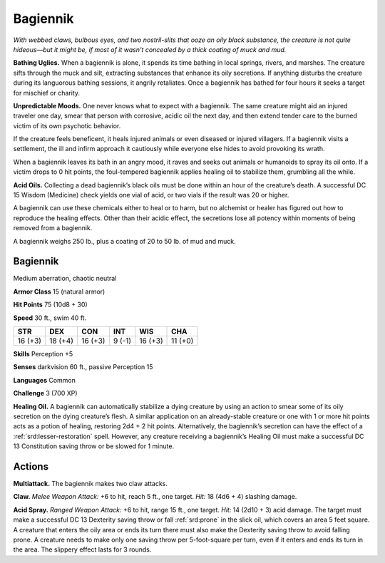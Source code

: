 
.. _tob:bagiennik:

Bagiennik
---------

*With webbed claws, bulbous eyes, and two nostril-slits that ooze
an oily black substance, the creature is not quite hideous—but it
might be, if most of it wasn’t concealed by a thick coating of muck
and mud.*

**Bathing Uglies.** When a bagiennik is alone, it spends its time
bathing in local springs, rivers, and marshes. The creature sifts
through the muck and silt, extracting substances that enhance
its oily secretions. If anything disturbs the creature during
its languorous bathing sessions, it angrily retaliates. Once a
bagiennik has bathed for four hours it seeks a target for
mischief or charity.

**Unpredictable Moods.** One never knows what
to expect with a bagiennik. The same creature might
aid an injured traveler one day, smear that person
with corrosive, acidic oil the next day, and then
extend tender care to the burned victim of its own
psychotic behavior.

If the creature feels beneficent, it heals injured animals
or even diseased or injured villagers. If a bagiennik visits a
settlement, the ill and infirm approach it cautiously while
everyone else hides to avoid provoking its wrath.

When a bagiennik leaves its bath in an
angry mood, it raves and seeks out animals or
humanoids to spray its oil onto. If a victim drops
to 0 hit points, the foul-tempered bagiennik
applies healing oil to stabilize them, grumbling all
the while.

**Acid Oils.** Collecting a dead bagiennik’s black
oils must be done within an hour of the creature’s
death. A successful DC 15 Wisdom (Medicine) check yields one
vial of acid, or two vials if the result was 20 or higher.

A bagiennik can use these chemicals either to heal or to harm,
but no alchemist or healer has figured out how to reproduce the
healing effects. Other than their acidic effect, the secretions lose
all potency within moments of being removed from a bagiennik.

A bagiennik weighs 250 lb., plus a coating of 20 to 50 lb. of
mud and muck.

Bagiennik
~~~~~~~~~

Medium aberration, chaotic neutral

**Armor Class** 15 (natural armor)

**Hit Points** 75 (10d8 + 30)

**Speed** 30 ft., swim 40 ft.

+-----------+-----------+-----------+-----------+-----------+-----------+
| STR       | DEX       | CON       | INT       | WIS       | CHA       |
+===========+===========+===========+===========+===========+===========+
| 16 (+3)   | 18 (+4)   | 16 (+3)   | 9 (-1)    | 16 (+3)   | 11 (+0)   |
+-----------+-----------+-----------+-----------+-----------+-----------+

**Skills** Perception +5

**Senses** darkvision 60 ft., passive Perception 15

**Languages** Common

**Challenge** 3 (700 XP)

**Healing Oil.** A bagiennik can automatically stabilize a dying
creature by using an action to smear some of its oily secretion
on the dying creature’s flesh. A similar application on an
already-stable creature or one with 1 or more hit points acts as
a potion of healing, restoring 2d4 + 2 hit points. Alternatively,
the bagiennik’s secretion can have the effect of a :ref:`srd:lesser-restoration`
spell. However, any creature receiving a bagiennik’s
Healing Oil must make a successful DC 13 Constitution saving
throw or be slowed for 1 minute.

Actions
~~~~~~~

**Multiattack.** The bagiennik makes two claw attacks.

**Claw.** *Melee Weapon Attack:* +6 to hit, reach 5 ft., one target.
*Hit:* 18 (4d6 + 4) slashing damage.

**Acid Spray.** *Ranged Weapon Attack:* +6 to hit, range 15 ft.,
one target. *Hit:* 14 (2d10 + 3) acid damage. The target must
make a successful DC 13 Dexterity saving throw or fall :ref:`srd:prone`
in the slick oil, which covers an area 5 feet square. A creature
that enters the oily area or ends its turn there must also make
the Dexterity saving throw to avoid falling prone. A creature
needs to make only one saving throw per 5-foot-square per
turn, even if it enters and ends its turn in the area. The slippery
effect lasts for 3 rounds.
